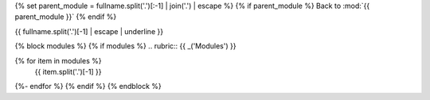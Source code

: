 {% set parent_module = fullname.split('.')[:-1] | join('.') | escape %}
{% if parent_module %}
Back to :mod:`{{ parent_module }}`
{% endif %}

{{ fullname.split('.')[-1] | escape | underline }}

.. autosummary:: {{ fullname }}

   {% block attributes %}
   {% if attributes %}
   .. rubric:: Module attributes

   .. autosummary::
      :toctree:
      {% for item in attributes %}
         {{ item }}
      {%- endfor %}
      {% endif %}
   {% endblock %}

   {% block functions %}
   {% if functions %}
   .. rubric:: {{ _('Functions') }}

   .. autosummary::
      :toctree:
      
      {% for item in functions %}
         {% if not item.meta or not item.meta.private %}
            {{ item.split('.')[-1] }}
         {% endif %}
      {%- endfor %}
      {% endif %}
      {% endblock %}

   {% block classes %}
   {% if classes %}
   .. rubric:: {{ _('Classes') }}

   .. autosummary::
      :toctree:
      :template: custom-class-template.rst
      
      {% for item in classes %}
         {{ item }}
      {%- endfor %}
      {% endif %}
      {% endblock %}

   {% block exceptions %}
   {% if exceptions %}
   .. rubric:: {{ _('Exceptions') }}

   .. autosummary::
      :toctree:
   {% for item in exceptions %}
      {{ item }}
   {%- endfor %}
   {% endif %}
   {% endblock %}

{% block modules %}
{% if modules %}
.. rubric:: {{ _('Modules') }}

.. autosummary::
   :toctree:
   :template: custom-module-template.rst
   :recursive:
{% for item in modules %}
   {{ item.split('.')[-1] }}
{%- endfor %}
{% endif %}
{% endblock %}
